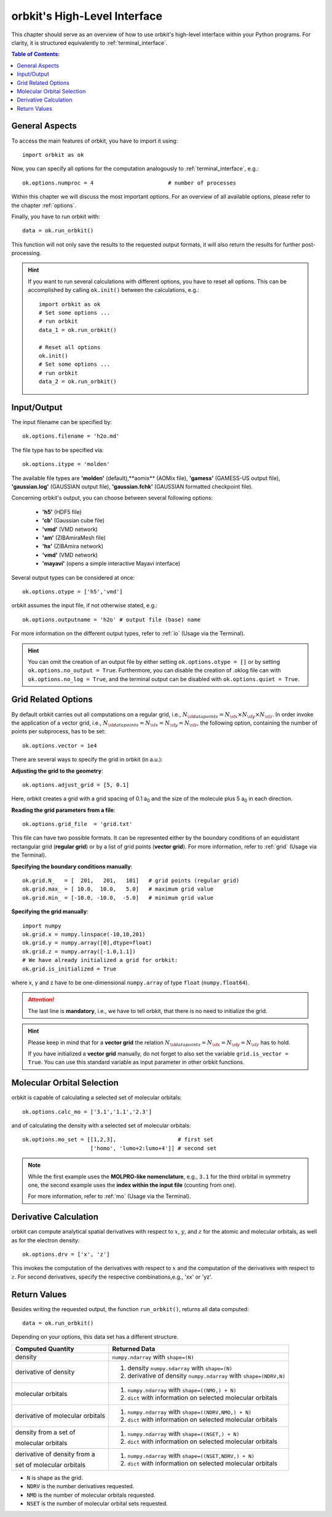 .. _`High-Level Interface`:

orbkit's High-Level Interface
=============================

This chapter should serve as an overview of how to use orbkit's high-level 
interface within your Python programs. For clarity, it is structured 
equivalently to :ref:`terminal_interface`.

.. The following examples show exemplary how to use orbkit within your Python 
   programs. These and more examples can be found in the :literal:`orbkit/examples` 
   folder. 


.. contents:: Table of Contents:
  :local:
  :depth: 1

General Aspects
---------------

To access the main features of orbkit, you have to import it using::

  import orbkit as ok

Now, you can specify all options for the computation analogously to 
:ref:`terminal_interface`, e.g.::

  ok.options.numproc = 4                       # number of processes

Within this chapter we will discuss the most important options. 
For an overview of all available options, please refer to the chapter 
:ref:`options`.

Finally, you have to run orbkit with::

  data = ok.run_orbkit()

This function will not only save the results to the requested output formats,
it will also return the results for further post-processing.

.. hint:: 

  If you want to run several calculations with different options, you have to
  reset all options. This can be accomplished by calling ``ok.init()``
  between the calculations, e.g.::

    import orbkit as ok
    # Set some options ...
    # run orbkit
    data_1 = ok.run_orbkit()
    
    # Reset all options  
    ok.init()          
    # Set some options ...   
    # run orbkit
    data_2 = ok.run_orbkit()            

Input/Output
------------

The input filename can be specified by::

  ok.options.filename = 'h2o.md'

The file type has to be specified via::

  ok.options.itype = 'molden'

The available file types are **'molden'** (default),**aomix** (AOMix file),
**'gamess'** (GAMESS-US output file), **'gaussian.log'** (GAUSSIAN output file), 
**'gaussian.fchk'** (GAUSSIAN formatted checkpoint file). 

Concerning orbkit's output, you can choose between several following options:

  - **'h5'** (HDF5 file)
  - **'cb'** (Gaussian cube file)
  - **'vmd'** (VMD network) 
  - **'am'** (ZIBAmiraMesh file)
  - **'hx'** (ZIBAmira network)
  - **'vmd'** (VMD network) 
  - **'mayavi'** (opens a simple interactive Mayavi interface) 

Several output types can be considered at once::

  ok.options.otype = ['h5','vmd']

orbkit assumes the input file, if not otherwise stated, e.g.::

  ok.options.outputname = 'h2o' # output file (base) name

For more information on the different output types, refer to 
:ref:`io` (Usage via the Terminal).

.. hint::

  You can omit the creation of an output file by either setting 
  ``ok.options.otype = []`` or by setting 
  ``ok.options.no_output = True``. Furthermore, you can disable the creation of 
  .oklog file can with ``ok.options.no_log = True``, and the terminal output can 
  be disabled with ``ok.options.quiet = True``.

Grid Related Options
--------------------

By default orbkit carries out all computations on a regular grid, i.e., 
:math:`N_{\sf data points} = N_{\sf x} \times N_{\sf y} \times N_{\sf z}`.
In order invoke the application of a vector grid, i.e.,
:math:`N_{\sf data points} = N_{\sf x} = N_{\sf y} = N_{\sf z}`,
the following option, containing the number of points per subprocess,
has to be set::
 
  ok.options.vector = 1e4 

There are several ways to specify the grid in orbkit (in a.u.):
  
**Adjusting the grid to the geometry**::

  ok.options.adjust_grid = [5, 0.1]
  
Here, orbkit creates a grid with a grid spacing of 0.1 a\ :sub:`0` and the size
of the molecule plus 5 a\ :sub:`0` in each direction.

**Reading the grid parameters from a file**::

  ok.options.grid_file  = 'grid.txt'

This file can have two possible formats. It can be represented either by the boundary
conditions of an equidistant rectangular grid (**regular grid**) or by a list of 
grid points (**vector grid**). For more information, refer to
:ref:`grid` (Usage via the Terminal).

**Specifying the boundary conditions manually**::

  ok.grid.N_   = [  201,   201,   101]   # grid points (regular grid)
  ok.grid.max_ = [ 10.0,  10.0,   5.0]   # maximum grid value
  ok.grid.min_ = [-10.0, -10.0,  -5.0]   # minimum grid value

**Specifying the grid manually**::

  import numpy
  ok.grid.x = numpy.linspace(-10,10,201)  
  ok.grid.y = numpy.array([0],dtype=float)   
  ok.grid.z = numpy.array([-1.0,1.1])    
  # We have already initialized a grid for orbkit:
  ok.grid.is_initialized = True

where x, y and z have to be one-dimensional ``numpy.array`` of type ``float``
(``numpy.float64``). 

.. attention::
  
  The last line is **mandatory**, i.e., we have to tell orbkit, that there is no 
  need to initialize the grid.

.. hint ::

  Please keep in mind that for a  **vector grid** the relation
  :math:`N_{\sf data points} = N_{\sf x} = N_{\sf y} = N_{\sf z}`
  has to hold.
  
  If you have initialized a **vector grid** manually, do not forget to  
  also set the variable ``grid.is_vector = True``. You can use this 
  standard variable as input parameter in other orbkit functions.


.. _`mo high-level`:

Molecular Orbital Selection
---------------------------

orbkit is capable of calculating a selected set of molecular orbitals::

  ok.options.calc_mo = ['3.1','1.1','2.3']

and of calculating the density with a selected set of molecular orbitals::

  ok.options.mo_set = [[1,2,3],                   # first set
		       ['homo', 'lumo+2:lumo+4']] # second set

.. note::
  
  While the first example uses the **MOLPRO-like nomenclature**, e.g., ``3.1`` for 
  the third orbital in symmetry one, the second example uses the 
  **index within the input file** (counting from one). 
  
  For more information, refer to :ref:`mo` (Usage via the Terminal).

Derivative Calculation
----------------------

orbkit can compute analytical spatial derivatives with respect to :math:`x`,
:math:`y`, and :math:`z` for the atomic and molecular orbitals, as well
as for the electron density::

  ok.options.drv = ['x', 'z']

This invokes the computation of the derivatives with respect to :math:`x`
and the computation of the derivatives with respect to :math:`z`. 
For second derivatives, specify the respective combinations,e.g., 'xx' or 'yz'.

Return Values
-------------

Besides writing the requested output, the function ``run_orbkit()``,
returns all data computed::

  data = ok.run_orbkit()

Depending on your options, this data set has a different structure.

+---------------------------------+-------------------------------------------------------------------+
|**Computed Quantity**            | **Returned Data**                                                 |
+---------------------------------+-------------------------------------------------------------------+
|density                          | ``numpy.ndarray`` with ``shape=(N)``                              |
+---------------------------------+-------------------------------------------------------------------+
|derivative of density            |1. density ``numpy.ndarray`` with ``shape=(N)``                    |
|                                 |2. derivative of density ``numpy.ndarray`` with ``shape=(NDRV,N)`` |
+---------------------------------+-------------------------------------------------------------------+
|molecular orbitals               |1. ``numpy.ndarray`` with ``shape=((NMO,) + N)``                   |
|                                 |2. ``dict`` with information on selected molecular orbitals        |
+---------------------------------+-------------------------------------------------------------------+
|derivative of molecular orbitals |1. ``numpy.ndarray`` with ``shape=((NDRV,NMO,) + N)``              |
|                                 |2. ``dict`` with information on selected molecular orbitals        |
+---------------------------------+-------------------------------------------------------------------+
|density from a set of            |1. ``numpy.ndarray`` with ``shape=((NSET,) + N)``                  |
|                                 |                                                                   |
|molecular orbitals               |2. ``dict`` with information on selected molecular orbitals        |
+---------------------------------+-------------------------------------------------------------------+
|derivative of density from a     |1. ``numpy.ndarray`` with ``shape=((NSET,NDRV,) + N)``             |
|                                 |                                                                   |
|set of molecular orbitals        |2. ``dict`` with information on selected molecular orbitals        |
+---------------------------------+-------------------------------------------------------------------+

- ``N`` is shape as the grid.
- ``NDRV`` is the number derivatives requested.
- ``NMO`` is the number of molecular orbitals requested.
- ``NSET`` is the number of molecular orbital sets requested.

